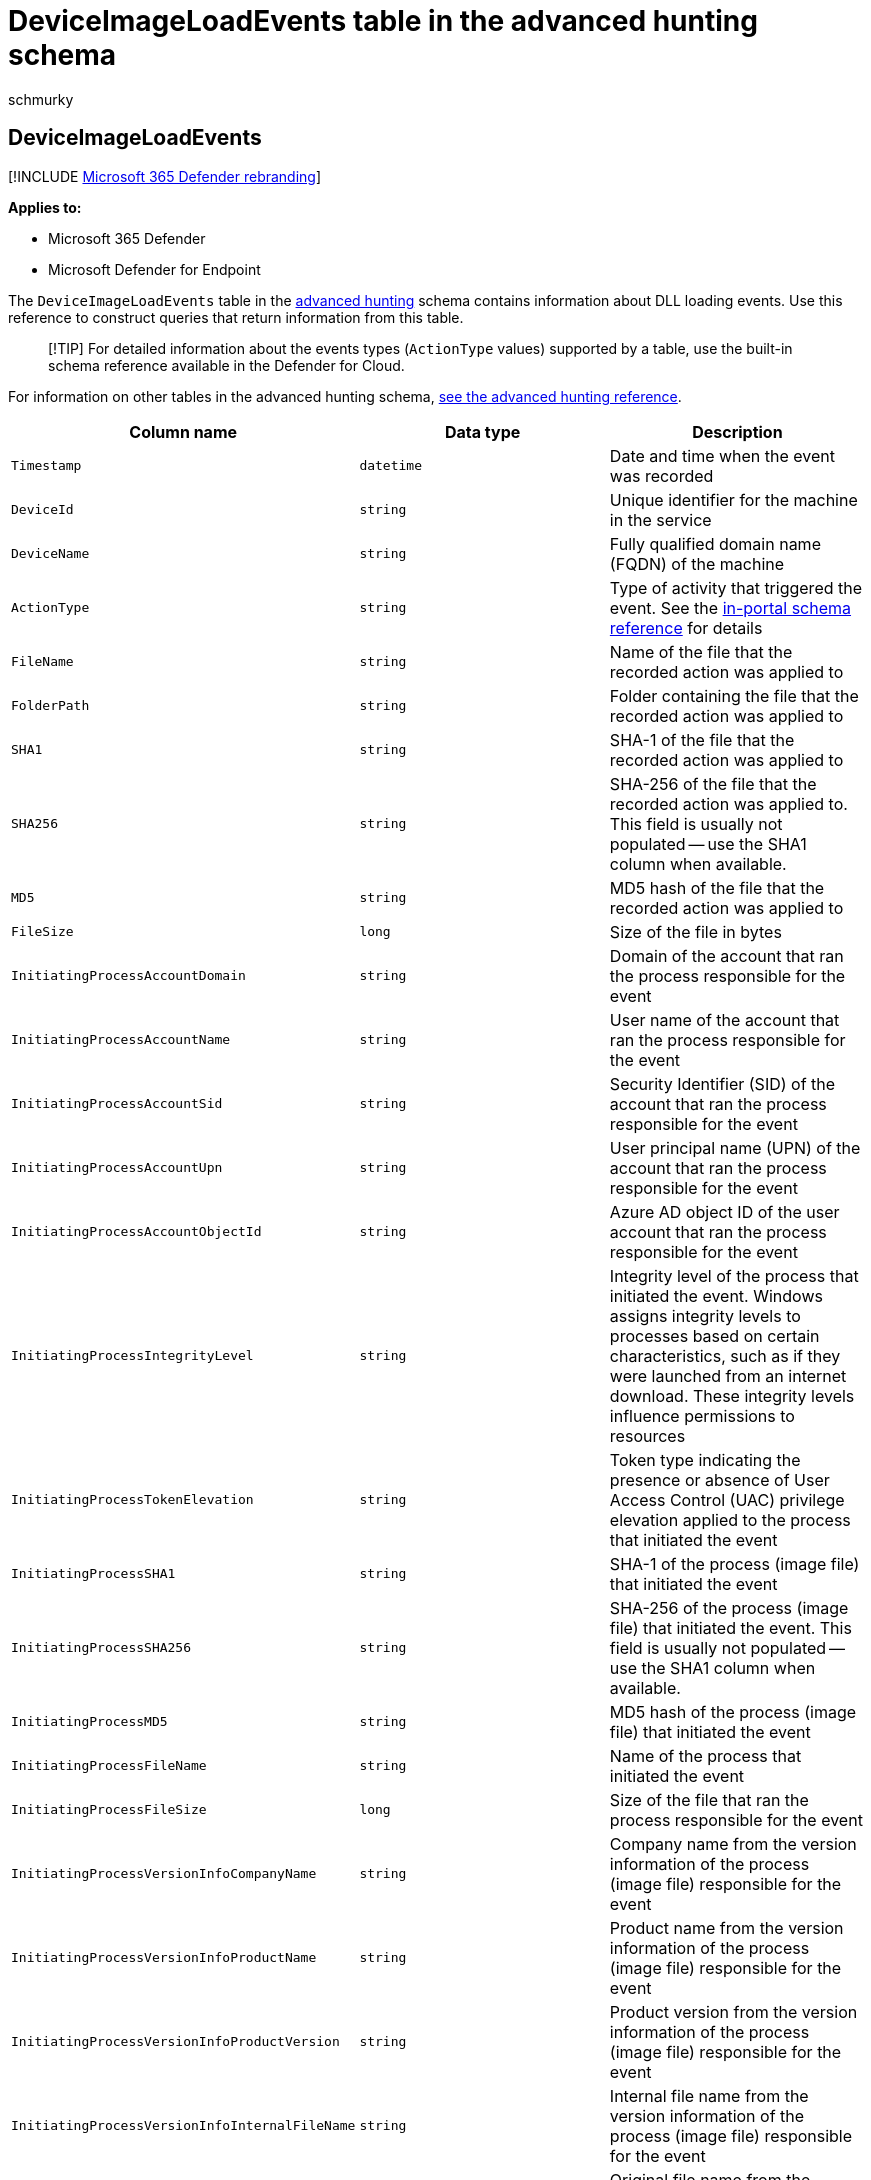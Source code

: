 = DeviceImageLoadEvents table in the advanced hunting schema
:audience: ITPro
:author: schmurky
:description: Learn about DLL loading events in the DeviceImageLoadEvents table of the advanced hunting schema
:f1.keywords: ["NOCSH"]
:keywords: advanced hunting, threat hunting, cyber threat hunting, Microsoft 365 Defender, microsoft 365, m365, search, query, telemetry, schema reference, kusto, table, column, data type, description, imageloadevents, DeviceImageLoadEvents, DLL loading, library, file image
:manager: dansimp
:ms.author: maccruz
:ms.collection: m365-security-compliance
:ms.localizationpriority: medium
:ms.mktglfcycl: deploy
:ms.pagetype: security
:ms.service: microsoft-365-security
:ms.sitesec: library
:ms.subservice: m365d
:ms.topic: article
:search.appverid: met150
:search.product: eADQiWindows 10XVcnh

== DeviceImageLoadEvents

[!INCLUDE xref:../includes/microsoft-defender.adoc[Microsoft 365 Defender rebranding]]

*Applies to:*

* Microsoft 365 Defender
* Microsoft Defender for Endpoint

The `DeviceImageLoadEvents` table in the xref:advanced-hunting-overview.adoc[advanced hunting] schema contains information about DLL loading events.
Use this reference to construct queries that return information from this table.

____
[!TIP] For detailed information about the events types (`ActionType` values) supported by a table, use the built-in schema reference available in the Defender for Cloud.
____

For information on other tables in the advanced hunting schema, xref:advanced-hunting-schema-tables.adoc[see the advanced hunting reference].

|===
| Column name | Data type | Description

| `Timestamp`
| `datetime`
| Date and time when the event was recorded

| `DeviceId`
| `string`
| Unique identifier for the machine in the service

| `DeviceName`
| `string`
| Fully qualified domain name (FQDN) of the machine

| `ActionType`
| `string`
| Type of activity that triggered the event.
See the link:advanced-hunting-schema-tables.md?#get-schema-information-in-the-security-center[in-portal schema reference] for details

| `FileName`
| `string`
| Name of the file that the recorded action was applied to

| `FolderPath`
| `string`
| Folder containing the file that the recorded action was applied to

| `SHA1`
| `string`
| SHA-1 of the file that the recorded action was applied to

| `SHA256`
| `string`
| SHA-256 of the file that the recorded action was applied to.
This field is usually not populated -- use the SHA1 column when available.

| `MD5`
| `string`
| MD5 hash of the file that the recorded action was applied to

| `FileSize`
| `long`
| Size of the file in bytes

| `InitiatingProcessAccountDomain`
| `string`
| Domain of the account that ran the process responsible for the event

| `InitiatingProcessAccountName`
| `string`
| User name of the account that ran the process responsible for the event

| `InitiatingProcessAccountSid`
| `string`
| Security Identifier (SID) of the account that ran the process responsible for the event

| `InitiatingProcessAccountUpn`
| `string`
| User principal name (UPN) of the account that ran the process responsible for the event

| `InitiatingProcessAccountObjectId`
| `string`
| Azure AD object ID of the user account that ran the process responsible for the event

| `InitiatingProcessIntegrityLevel`
| `string`
| Integrity level of the process that initiated the event.
Windows assigns integrity levels to processes based on certain characteristics, such as if they were launched from an internet download.
These integrity levels influence permissions to resources

| `InitiatingProcessTokenElevation`
| `string`
| Token type indicating the presence or absence of User Access Control (UAC) privilege elevation applied to the process that initiated the event

| `InitiatingProcessSHA1`
| `string`
| SHA-1 of the process (image file) that initiated the event

| `InitiatingProcessSHA256`
| `string`
| SHA-256 of the process (image file) that initiated the event.
This field is usually not populated -- use the SHA1 column when available.

| `InitiatingProcessMD5`
| `string`
| MD5 hash of the process (image file) that initiated the event

| `InitiatingProcessFileName`
| `string`
| Name of the process that initiated the event

| `InitiatingProcessFileSize`
| `long`
| Size of the file that ran the process responsible for the event

| `InitiatingProcessVersionInfoCompanyName`
| `string`
| Company name from the version information of the process (image file) responsible for the event

| `InitiatingProcessVersionInfoProductName`
| `string`
| Product name from the version information of the process (image file) responsible for the event

| `InitiatingProcessVersionInfoProductVersion`
| `string`
| Product version from the version information of the process (image file) responsible for the event

| `InitiatingProcessVersionInfoInternalFileName`
| `string`
| Internal file name from the version information of the process (image file) responsible for the event

| `InitiatingProcessVersionInfoOriginalFileName`
| `string`
| Original file name from the version information of the process (image file) responsible for the event

| `InitiatingProcessVersionInfoFileDescription`
| `string`
| Description from the version information of the process (image file) responsible for the event

| `InitiatingProcessId`
| `int`
| Process ID (PID) of the process that initiated the event

| `InitiatingProcessCommandLine`
| `string`
| Command line used to run the process that initiated the event

| `InitiatingProcessCreationTime`
| `datetime`
| Date and time when the process that initiated the event was started

| `InitiatingProcessFolderPath`
| `string`
| Folder containing the process (image file) that initiated the event

| `InitiatingProcessParentId`
| `int`
| Process ID (PID) of the parent process that spawned the process responsible for the event

| `InitiatingProcessParentFileName`
| `string`
| Name of the parent process that spawned the process responsible for the event

| `InitiatingProcessParentCreationTime`
| `datetime`
| Date and time when the parent of the process responsible for the event was started

| `ReportId`
| `long`
| Event identifier based on a repeating counter.
To identify unique events, this column must be used in conjunction with the DeviceName and Timestamp columns

| `AppGuardContainerId`
| `string`
| Identifier for the virtualized container used by Application Guard to isolate browser activity
|===

=== Related topics

* xref:advanced-hunting-overview.adoc[Advanced hunting overview]
* xref:advanced-hunting-query-language.adoc[Learn the query language]
* xref:advanced-hunting-shared-queries.adoc[Use shared queries]
* xref:advanced-hunting-query-emails-devices.adoc[Hunt across devices, emails, apps, and identities]
* xref:advanced-hunting-schema-tables.adoc[Understand the schema]
* xref:advanced-hunting-best-practices.adoc[Apply query best practices]
